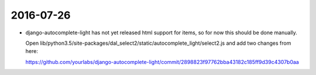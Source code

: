 2016-07-26
==========

- django-autocomplete-light has not yet released html support for items, so for
  now this should be done manually.

  Open
  lib/python3.5/site-packages/dal_select2/static/autocomplete_light/select2.js
  and add two changes from here:

  https://github.com/yourlabs/django-autocomplete-light/commit/2898823f97762bba43182c185ff9d39c4307b0aa

